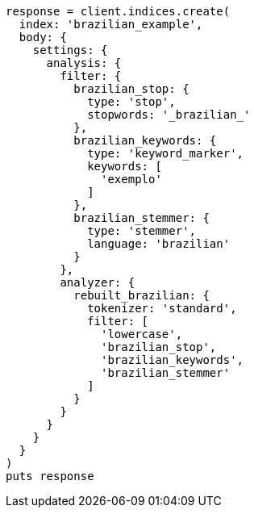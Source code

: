 [source, ruby]
----
response = client.indices.create(
  index: 'brazilian_example',
  body: {
    settings: {
      analysis: {
        filter: {
          brazilian_stop: {
            type: 'stop',
            stopwords: '_brazilian_'
          },
          brazilian_keywords: {
            type: 'keyword_marker',
            keywords: [
              'exemplo'
            ]
          },
          brazilian_stemmer: {
            type: 'stemmer',
            language: 'brazilian'
          }
        },
        analyzer: {
          rebuilt_brazilian: {
            tokenizer: 'standard',
            filter: [
              'lowercase',
              'brazilian_stop',
              'brazilian_keywords',
              'brazilian_stemmer'
            ]
          }
        }
      }
    }
  }
)
puts response
----
